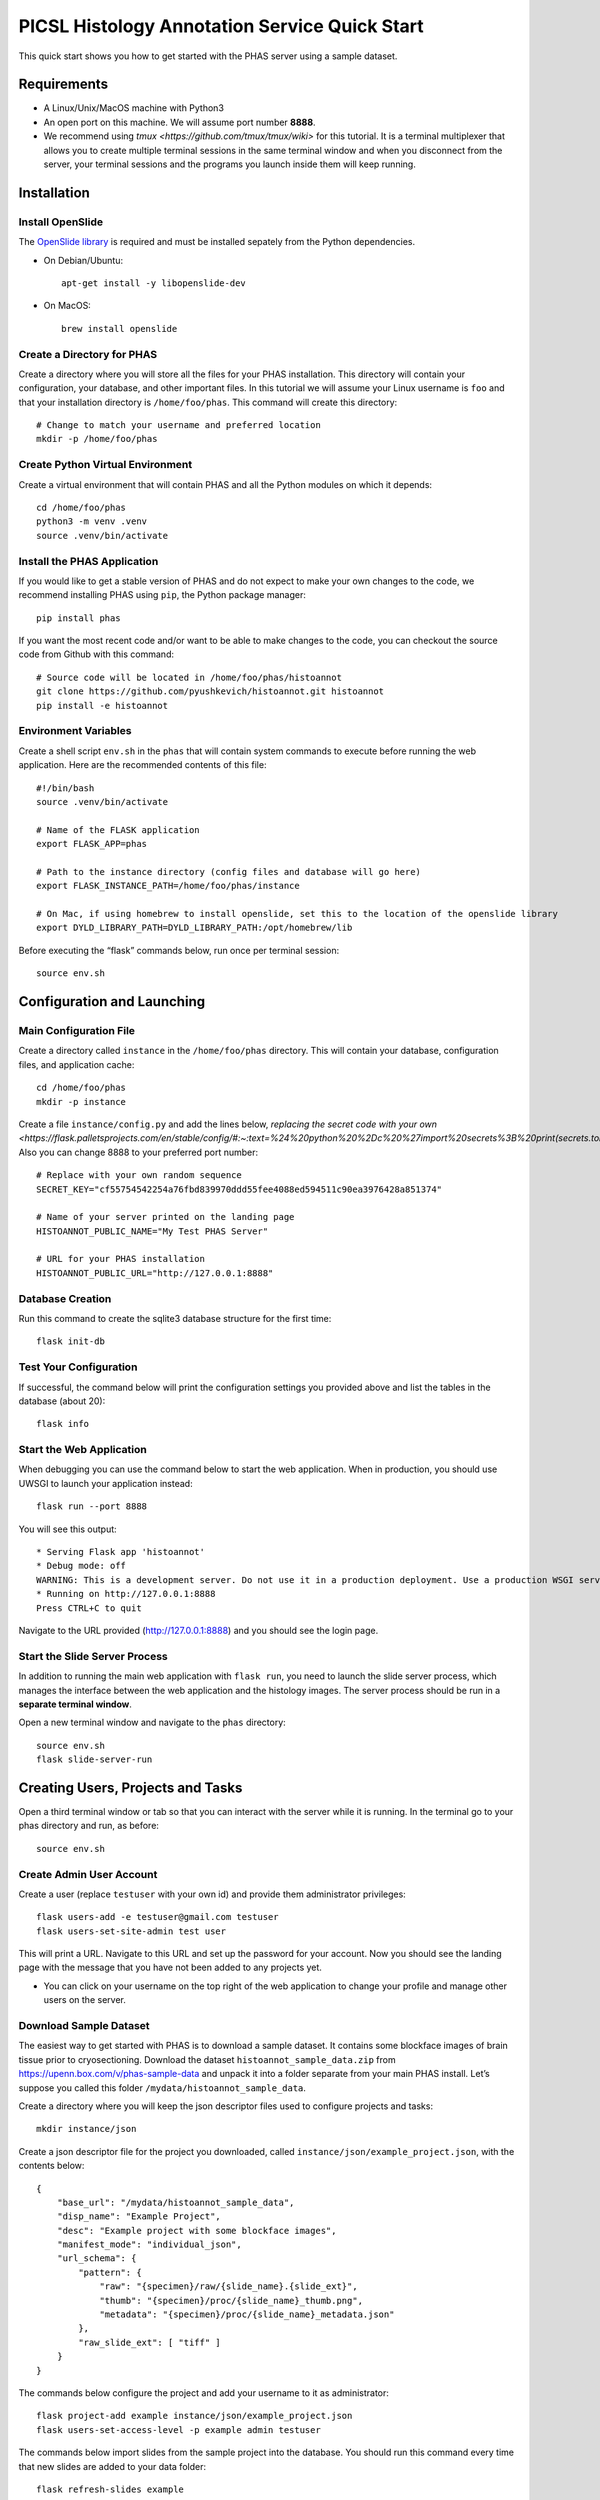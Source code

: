 **********************************************
PICSL Histology Annotation Service Quick Start
**********************************************

This quick start shows you how to get started with the PHAS server using a sample dataset. 

Requirements
============
* A Linux/Unix/MacOS machine with Python3
* An open port on this machine. We will assume port number **8888**.
* We recommend using `tmux <https://github.com/tmux/tmux/wiki>` for this tutorial. It is a terminal multiplexer that allows you to create multiple terminal sessions in the same terminal window and when you disconnect from the server, your terminal sessions and the programs you launch inside them will keep running. 

Installation
============

Install OpenSlide
-----------------
The `OpenSlide library <https://openslide.org/>`_ is required and must be installed sepately from the Python dependencies.

* On Debian/Ubuntu::

    apt-get install -y libopenslide-dev

* On MacOS::

    brew install openslide

Create a Directory for PHAS
---------------------------
Create a directory where you will store all the files for your PHAS installation. This directory will contain your configuration, your database, and other important files. In this tutorial we will assume your Linux username is ``foo`` and that your installation directory is ``/home/foo/phas``. This command will create this directory::

    # Change to match your username and preferred location
    mkdir -p /home/foo/phas 

Create Python Virtual Environment
---------------------------------
Create a virtual environment that will contain PHAS and all the Python modules on which it depends::

    cd /home/foo/phas
    python3 -m venv .venv
    source .venv/bin/activate

Install the PHAS Application
----------------------------
If you would like to get a stable version of PHAS and do not expect to make your own changes to the code, we recommend installing PHAS using ``pip``, the Python package manager::

    pip install phas

If you want the most recent code and/or want to be able to make changes to the code, you can checkout the source code from Github with this command::

    # Source code will be located in /home/foo/phas/histoannot
    git clone https://github.com/pyushkevich/histoannot.git histoannot
    pip install -e histoannot

Environment Variables
---------------------
Create a shell script ``env.sh`` in the ``phas`` that will contain system commands to execute before running the web application. Here are the recommended contents of this file::

    #!/bin/bash
    source .venv/bin/activate

    # Name of the FLASK application
    export FLASK_APP=phas

    # Path to the instance directory (config files and database will go here)
    export FLASK_INSTANCE_PATH=/home/foo/phas/instance

    # On Mac, if using homebrew to install openslide, set this to the location of the openslide library
    export DYLD_LIBRARY_PATH=DYLD_LIBRARY_PATH:/opt/homebrew/lib

Before executing the “flask” commands below, run once per terminal session::

    source env.sh

Configuration and Launching
===========================

Main Configuration File
-----------------------
Create a directory called ``instance`` in the ``/home/foo/phas`` directory. This will contain your database, configuration files, and application cache::

    cd /home/foo/phas
    mkdir -p instance

Create a file ``instance/config.py`` and add the lines below, `replacing the secret code with your own <https://flask.palletsprojects.com/en/stable/config/#:~:text=%24%20python%20%2Dc%20%27import%20secrets%3B%20print(secrets.token_hex())%27%0A%27192b9bdd22ab9ed4d12e236c78afcb9a393ec15f71bbf5dc987d54727823bcbf%27>`. Also you can change 8888 to your preferred port number::

    # Replace with your own random sequence
    SECRET_KEY="cf55754542254a76fbd839970ddd55fee4088ed594511c90ea3976428a851374"

    # Name of your server printed on the landing page
    HISTOANNOT_PUBLIC_NAME="My Test PHAS Server"

    # URL for your PHAS installation
    HISTOANNOT_PUBLIC_URL="http://127.0.0.1:8888"


Database Creation
-----------------
Run this command to create the sqlite3 database structure for the first time::

    flask init-db

Test Your Configuration
-----------------------
If successful, the command below will print the configuration settings you provided above and list the tables in the database (about 20)::

    flask info

Start the Web Application
-------------------------
When debugging you can use the command below to start the web application. When in production, you should use UWSGI to launch your application instead::

    flask run --port 8888

You will see this output::

    * Serving Flask app 'histoannot'
    * Debug mode: off
    WARNING: This is a development server. Do not use it in a production deployment. Use a production WSGI server instead.
    * Running on http://127.0.0.1:8888
    Press CTRL+C to quit

Navigate to the URL provided (http://127.0.0.1:8888) and you should see the login page.

Start the Slide Server Process
------------------------------
In addition to running the main web application with ``flask run``, you need to launch the slide server process, which manages the interface between the web application and the histology images. The server process should be run in a **separate terminal window**.

Open a new terminal window and navigate to the ``phas`` directory::

    source env.sh
    flask slide-server-run


Creating Users, Projects and Tasks
==================================

Open a third terminal window or tab so that you can interact with the server while it is running. In the terminal go to your phas directory and run, as before::

    source env.sh


Create Admin User Account
-------------------------
Create a user (replace ``testuser`` with your own id) and provide them administrator privileges::

    flask users-add -e testuser@gmail.com testuser
    flask users-set-site-admin test user

This will print a URL. Navigate to this URL and set up the password for your account. Now you should see the landing page with the message that you have not been added to any projects yet.

* You can click on your username on the top right of the web application to change your profile and manage other users on the server. 

Download Sample Dataset
-----------------------
The easiest way to get started with PHAS is to download a sample dataset. It contains some blockface images of brain tissue prior to cryosectioning. Download the dataset ``histoannot_sample_data.zip`` from `<https://upenn.box.com/v/phas-sample-data>`_ and unpack it into a folder separate from your main PHAS install. Let’s suppose you called this folder ``/mydata/histoannot_sample_data``.

Create a directory where you will keep the json descriptor files used to configure projects and tasks::

    mkdir instance/json

Create a json descriptor file for the project you downloaded, called ``instance/json/example_project.json``, with the contents below::

    {
        "base_url": "/mydata/histoannot_sample_data",
        "disp_name": "Example Project",
        "desc": "Example project with some blockface images",
        "manifest_mode": "individual_json",
        "url_schema": {
            "pattern": {
                "raw": "{specimen}/raw/{slide_name}.{slide_ext}",
                "thumb": "{specimen}/proc/{slide_name}_thumb.png",
                "metadata": "{specimen}/proc/{slide_name}_metadata.json"
            },
            "raw_slide_ext": [ "tiff" ]
        }
    }

The commands below configure the project and add your username to it as administrator::

    flask project-add example instance/json/example_project.json
    flask users-set-access-level -p example admin testuser

The commands below import slides from the sample project into the database. You should run this command every time that new slides are added to your data folder::

    flask refresh-slides example


Configure Browse and Annotation Tasks
-------------------------------------
If you browse to your PHAS URL, you will see that there is a project with one specimen and four slides. However, you cannot view these slides yet because we have not yet set up any tasks. Tasks are specific ways of interacting with histology images, and they include browsing, annotation, placing boxes for training classifiers, and placing sampling regions. 

Each task is specified by creating a json configuration file.

Create file ``instance/json/example_browse.json`` for the browsing task with contents::

    {
        "restrict-access": false,
        "mode": "browse",
        "name": "Browse",
        "desc": "Browse the slide collection"
    }

And create file ``instance/json/example_annot.json`` for the annotation task with contents::

    {
        "restrict-access": true,
        "mode": "annot",
        "name": "Anatomical Labeling",
        "desc": "Labeling anatomical boundaries and regions"
    }

The commands below will intialize these tasks and rebuild the slide index for the tasks::

    flask tasks-add example instance/json/example_browse.json
    flask tasks-add example instance/json/example_annot.json
    flask rebuild-task-slide-index example

You will be able to see the Browse task immediately. To see the Annotation task, go to the “manage users” menu option under your username and give yourself write access to the task. Alternatively, you can use the ``flask users-set-access-level`` command with -t flag to give yourself write access to the newly created task.


Configure a Classification Training Task
----------------------------------------

To create a classifier training task, we first need to create a set of classification labels. Create the file ``instance/json/blockface_labels.json`` with contents::

    [
        { "name" : "gray matter", "color" : "#18b497", "description" : "Gray Matter" },
        { "name" : "white matter", "color" : "#2816ba", "description" : "White Matter" },
        { "name" : "background", "color" : "#f97a8a", "description" : "Ice/Background" }
    ]

Then add this labelset to the server::

    flask labelset-add example blockface_tissue_types instance/json/blockface_labels.json

The labelset should be available for editing under the dropdown menus on the project menu in the web interface.

Then create a task descriptor for generating training patches in file ``instance/json/example_training.json`` with contents::

    {
        "restrict-access": false,
        "name": "Tissue Class Training",
        "stains": [
            "blockface"
        ],
        "dltrain": {
            "labelset": "blockface_tissue_types",
            "min-size": 128,
            "max-size": 128,
            "display-patch-size": 128
        },
        "mode": "dltrain",
        "desc": "Training a deep learning classifier to segment blockface images"
    }

Then add the task to the server::

    flask tasks-add example instance/json/example_training.json
    flask rebuild-task-slide-index example

Now the task will be available in the web interface. 


Configure a Sampling ROI Task
-----------------------------

A sampling ROI task allows you to define sampling ROIs from which quantitative measures can be derived. To set up this task we also first have to define labels.

Create the file ``instance/json/sampling_labels.json`` with contents::

    [
        {
            "name": "Hipp",
            "color": "#ff3300",
            "description": "Hipppocampus"
        },
        {
            "name": "PHG",
            "color": "#ff6600",
            "description": "Parahippocampal Gyrus"
        },
        {
            "name": "FuG",
            "color": "#ff6699",
            "description": "Fusiform Gyrus"
        }
    ]

And create the task descriptor file ``instance/json/example_sroi.json`` with contents::

    {
        "restrict-access": false,
        "name": "Sampling ROI Placement",
        "desc": "Placement of Sampling ROIs for Quantification",
        "mode": "sampling",
        "sampling": {
            "labelset": "blockface_srois"
        }
    }

Then add the labelset and task to the server::

    flask labelset-add example blockface_srois instance/json/sampling_labels.json
    flask tasks-add example instance/json/example_sroi.json
    flask rebuild-task-slide-index example